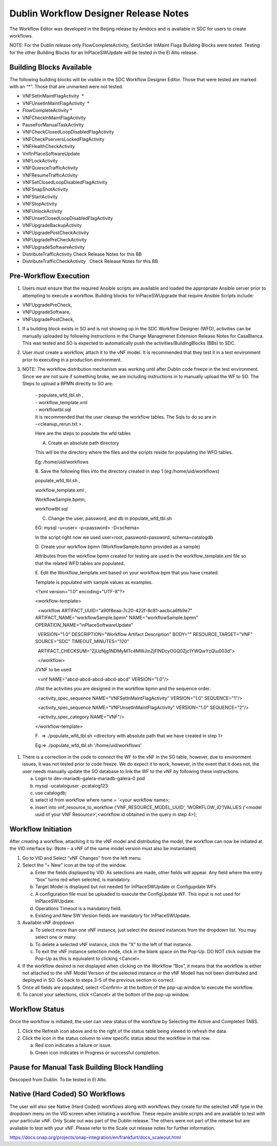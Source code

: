 .. This work is licensed under a Creative Commons Attribution 4.0
   International License. http://creativecommons.org/licenses/by/4.0

.. _docs_CM_flexible_designer_orchestrator:

Dublin Workflow Designer Release Notes
-------------------------------------------------------------

The Workflow Editor was developed in the Beijing release by Amdocs and
is available in SDC for users to create workflows.

NOTE: For the Dublin release only FlowCompleteActivity, Set/UnSet
InMaint Flags Building Blocks were tested. Testing for the other
Building Blocks for an InPlaceSWUpdate will be tested in the El Alto
release.

Building Blocks Available
~~~~~~~~~~~~~~~~~~~~~~~~~~

The following building blocks will be visible in the SDC Workflow
Designer Editor. Those that were tested are marked with an “\*”. Those
that are unmarked were not tested.

-  VNFSetInMaintFlagActivity  \*

-  VNFUnsetInMaintFlagActivity  \*                     

-  FlowCompleteActivity \*                 

-  VNFCheckInMaintFlagActivity  

-  PauseForManualTaskActivity            

-  VNFCheckClosedLoopDisabledFlagActivity      

-  VNFCheckPserversLockedFlagActivity    

-  VNFHealthCheckActivity                

-  VnfInPlaceSoftwareUpdate             

-  VNFLockActivity                      

-  VNFQuiesceTrafficActivity             

-  VNFResumeTrafficActivity              

-  VNFSetClosedLoopDisabledFlagActivity  

-  VNFSnapShotActivity                   

-  VNFStartActivity                      

-  VNFStopActivity                       

-  VNFUnlockActivity                     

-  VNFUnsetClosedLoopDisabledFlagActivity

-  VNFUpgradeBackupActivity              

-  VNFUpgradePostCheckActivity  

-  VNFUpgradePreCheckActivity 

-  VNFUpgradeSoftwareActivity

-  DistributeTrafficActivity Check Release Notes for this BB

-  DistributeTrafficCheckActivity   Check Release Notes for this BB

Pre-Workflow Execution
~~~~~~~~~~~~~~~~~~~~~~

1. Users must ensure that the required Ansible scripts are available and
   loaded the appropriate Ansible server prior to attempting to execute
   a workflow. Building blocks for InPlaceSWUpgrade that require Ansible
   Scripts include:

-  VNFUpgradePreCheck,

-  VNFUpgradeSoftware,

-  VNFUpgradePostCheck,

1. If a building block exists in SO and is not showing up in the SDC
   Workflow Designer (WFD), activities can be manually uploaded by
   following instructions in the Change Managmenet Extension Release
   Notes for CasaBlanca. This was tested and SO is expected to
   automatically push the activities/BuildingBlocks (BBs) to SDC.

2. User must create a workflow, attach it to the vNF model. It is
   recommended that they test it in a test environment prior to
   executing in a production environment.

3. NOTE: The workflow distribution mechanism was working until after
   Dublin code freeze in the test environment. Since we are not sure if
   something broke, we are including instructions in to manually upload
   the WF to SO. The Steps to upload a BPMN directly to SO are:

    | - populate\_wfd\_tbl.sh ,
    | - workflow\_template.xml
    | - workflowtbl.sql
    | It is recommended that the user cleanup the workflow tables. The
      Sqls to do so are in
    | -<cleanup\_rerun.txt.>.

    Here are the steps to populate the wfd tables

    A. Create an absolute path directory

    This will be the directory where the files and the scripts reside
    for populating the WFD tables.

    Eg: /home/uid/workflows

    B. Save the following files into the directory created in step 1
    (eg:/home/uid/workflows)

    populate\_wfd\_tbl.sh ,

    workflow\_template.xml ,

    WorkflowSample.bpmn,

    workflowtbl.sql

    C. Change the user, password, and db in populate\_wfd\_tbl.sh

    EG: mysql -u<user> -p<password> -D<schema>

    In the script right now we used user=root, password=password,
    schema=catalogdb

                                 

    D. Create your workflow bpmn (WorkflowSample.bpmn provided as a
    sample)

    Attributes from the workflow bpmn created for testing are used in
    the workflow\_template.xml file so that the related WFD tables are
    populated.

    E. Edit the Workflow\_template.xml based on your workflow bpm that
    you have created.

    Template is populated with sample values as examples.

    <?xml version="1.0" encoding="UTF-8"?>

    <workflow-template>

      <workflow ARTIFACT\_UUID="a90f8eaa-7c20-422f-8c81-aacbca6fb9e7"
    ARTIFACT\_NAME="workflowSample.bpmn" NAME="workflowSample.bpmn"
    OPERATION\_NAME="inPlaceSoftwareUpdate"

      VERSION="1.0" DESCRIPTION="Workflow Artifact Description" BODY=""
    RESOURCE\_TARGET="VNF" SOURCE="SDC" TIMEOUT\_MINUTES="120"

      ARTIFACT\_CHECKSUM="ZjUzNjg1NDMyMTc4MWJmZjFlNDcyOGQ0Zjc1YWQwYzQ\\u003d">

      </workflow>

    //VNF to be used

      <vnf NAME="abcd-abcd-abcd-abcd-abcd" VERSION="1.0"/>

    //list the activities you are designed in the workflow bpmn and the
    sequence order.

      <activity\_spec\_sequence NAME="VNFSetInMaintFlagActivity"
    VERSION="1.0" SEQUENCE="1"/>

      <activity\_spec\_sequence NAME="VNFUnsetInMaintFlagActivity"
    VERSION="1.0" SEQUENCE="2"/>

      <activity\_spec\_category NAME="VNF"/>

    </workflow-template>

     

    F.  => ./populate\_wfd\_tbl.sh <directory with absolute path that we
    have created in step 1>

    Eg:=> ./populate\_wfd\_tbl.sh '/home/uid/workflows'

1. There is a correction in the code to connect the WF to the vNF in the
   SO table, however, due to environment issues, it was not tested prior
   to code freeze. We do expect it to work, however, in the event that
   it does not, the user needs manually update the SO database to link
   the WF to the vNF by following these instructions.

   a. Login to dev-mariadb-galera-mariadb-galera-0 pod

   b. mysql -ucataloguser -pcatalog123

   c. use catalogdb;

   d. select id from workflow where name = '<your workflow name>;

   e. insert into vnf\_resource\_to\_workflow
      (‘VNF\_RESOURCE\_MODEL\_UUID’, ‘WORKFLOW\_ID’)VALUES (‘<model uuid
      of your VNF Resource>’,<workflow id obtained in the query in step
      4>);

Workflow Initiation
~~~~~~~~~~~~~~~~~~~

After creating a workflow, attaching it to the vNF model and
distributing the model, the workflow can now be initiated at the VID
interface by: (Note – a vNF of the same model version must also be
instantiated)

1. Go to VID and Select “vNF Changes” from the left menu.

2. Select the “+ New” icon at the top of the window.

   a. Enter the fields displayed by VID. As selections are made, other
      fields will appear. Any field where the entry “box” turns red when
      selected, is mandatory.

   b. Target Model is displayed but not needed for InPlaceSWUpdate or
      Configupdate WFs

   c. A configuration file must be uploaded to execute the ConfigUpdate
      WF. This input is not used for InPlaceSWUpdate.

   d. Operations Timeout is a mandatory field.

   e. Existing and New SW Version fields are mandatory for
      InPlaceSWUpdate.

3. Available vNF dropdown

   a. To select more than one vNF instance, just select the desired
      instances from the dropdown list. You may select one or many.

   b. To delete a selected vNF instance, click the “X” to the left of
      that instance.

   c. To exit the vNF instance selection mode, click in the blank space
      on the Pop-Up. DO NOT click outside the Pop-Up as this is
      equivalent to clicking <Cancel>.

4. If the workflow desired is not displayed when clicking on the
   Workflow “Box”, it means that the workflow is either not attached to
   the vNF Model Version of the selected instance or the vNF Modell has
   not been distributed and deployed in SO. Go back to steps 3-5 of the
   previous section to correct.

5. Once all fields are populated, select <Confirm> at the bottom of the
   pop-up window to execute the workflow.

6. To cancel your selections, click <Cancel> at the bottom of the pop-up
   window.

Workflow Status
~~~~~~~~~~~~~~~

Once the workflow is initiated, the user can view status of the workflow
by Selecting the Active and Completed TABS.

1. Click the Refresh icon above and to the right of the status table
   being viewed to refresh the data.

2. Click the icon in the status column to view specific status about the
   workflow in that row.

   a. Red icon indicates a failure or issue.

   b. Green icon indicates in Progress or successful completion.

Pause for Manual Task Building Block Handling
~~~~~~~~~~~~~~~~~~~~~~~~~~~~~~~~~~~~~~~~~~~~~

Descoped from Dublin. To be tested in El Alto.

Native (Hard Coded) SO Workflows
~~~~~~~~~~~~~~~~~~~~~~~~~~~~~~~~

The user will also see Native (Hard Coded) workflows along with
workflows they create for the selected vNF type in the dropdown menu on
the VID screen when initiating a workflow. These require ansible scripts
and are available to test with your particular vNF. Only Scale out was
part of the Dublin release. The others were not part of the release but
are available to test with your vNF. Please refer to the Scale out
release notes for further information.

https://docs.onap.org/projects/onap-integration/en/frankfurt/docs_scaleout.html
